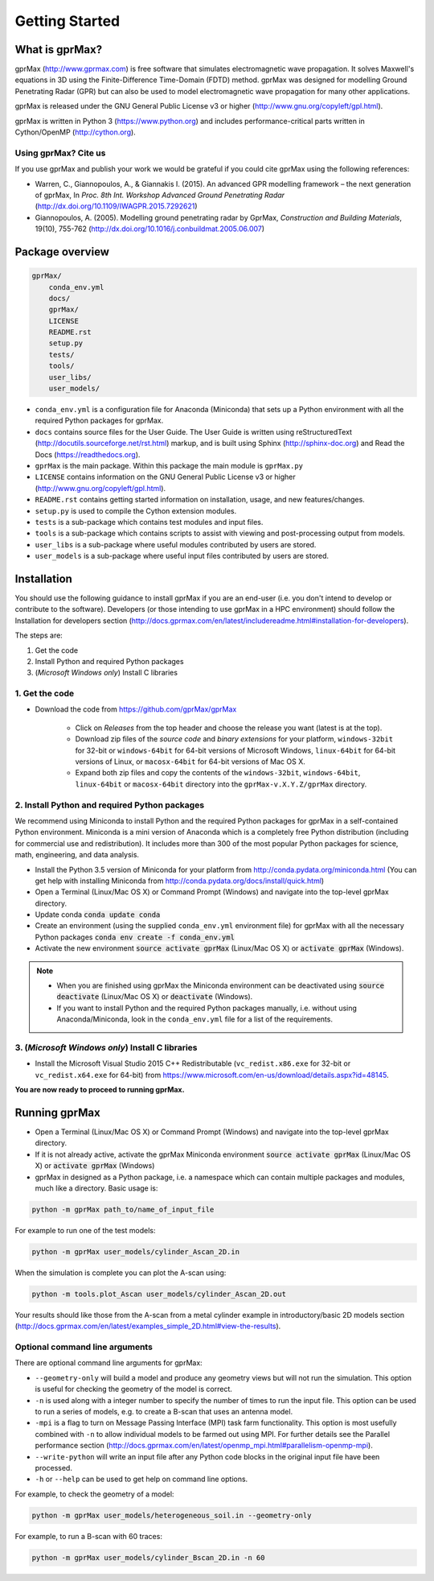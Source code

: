 
***************
Getting Started
***************

.. image:: https://readthedocs.org/projects/gprmax/badge/?version=latest
    :target: http://docs.gprmax.com/en/latest/?badge=latest
    :alt: Documentation Status

What is gprMax?
===============

gprMax (http://www.gprmax.com) is free software that simulates electromagnetic wave propagation. It solves Maxwell's equations in 3D using the Finite-Difference Time-Domain (FDTD) method. gprMax was designed for modelling Ground Penetrating Radar (GPR) but can also be used to model electromagnetic wave propagation for many other applications.

gprMax is released under the GNU General Public License v3 or higher (http://www.gnu.org/copyleft/gpl.html).

gprMax is written in Python 3 (https://www.python.org) and includes performance-critical parts written in Cython/OpenMP (http://cython.org).

Using gprMax? Cite us
---------------------

If you use gprMax and publish your work we would be grateful if you could cite gprMax using the following references:

* Warren, C., Giannopoulos, A., & Giannakis I. (2015). An advanced GPR modelling framework – the next generation of gprMax, In `Proc. 8th Int. Workshop Advanced Ground Penetrating Radar` (http://dx.doi.org/10.1109/IWAGPR.2015.7292621)
* Giannopoulos, A. (2005). Modelling ground penetrating radar by GprMax, `Construction and Building Materials`, 19(10), 755-762 (http://dx.doi.org/10.1016/j.conbuildmat.2005.06.007)

Package overview
================

.. code-block:: none

    gprMax/
        conda_env.yml
        docs/
        gprMax/
        LICENSE
        README.rst
        setup.py
        tests/
        tools/
        user_libs/
        user_models/


* ``conda_env.yml`` is a configuration file for Anaconda (Miniconda) that sets up a Python environment with all the required Python packages for gprMax.
* ``docs`` contains source files for the User Guide. The User Guide is written using reStructuredText (http://docutils.sourceforge.net/rst.html) markup, and is built using Sphinx (http://sphinx-doc.org) and Read the Docs (https://readthedocs.org).
* ``gprMax`` is the main package. Within this package the main module is ``gprMax.py``
* ``LICENSE`` contains information on the GNU General Public License v3 or higher (http://www.gnu.org/copyleft/gpl.html).
* ``README.rst`` contains getting started information on installation, usage, and new features/changes.
* ``setup.py`` is used to compile the Cython extension modules.
* ``tests`` is a sub-package which contains test modules and input files.
* ``tools`` is a sub-package which contains scripts to assist with viewing and post-processing output from models.
* ``user_libs`` is a sub-package where useful modules contributed by users are stored.
* ``user_models`` is a sub-package where useful input files contributed by users are stored.

Installation
============

You should use the following guidance to install gprMax if you are an end-user (i.e. you don't intend to develop or contribute to the software). Developers (or those intending to use gprMax in a HPC environment) should follow the Installation for developers section (http://docs.gprmax.com/en/latest/includereadme.html#installation-for-developers).

The steps are:

1. Get the code
2. Install Python and required Python packages
3. (*Microsoft Windows only*) Install C libraries

1. Get the code
---------------

* Download the code from https://github.com/gprMax/gprMax

    * Click on *Releases* from the top header and choose the release you want (latest is at the top).
    * Download zip files of the *source code* and *binary extensions* for your platform, ``windows-32bit`` for 32-bit or ``windows-64bit`` for 64-bit versions of Microsoft Windows, ``linux-64bit`` for 64-bit versions of Linux, or ``macosx-64bit`` for 64-bit versions of Mac OS X.
    * Expand both zip files and copy the contents of the ``windows-32bit``, ``windows-64bit``, ``linux-64bit`` or ``macosx-64bit`` directory into the ``gprMax-v.X.Y.Z/gprMax`` directory.

2. Install Python and required Python packages
----------------------------------------------

We recommend using Miniconda to install Python and the required Python packages for gprMax in a self-contained Python environment. Miniconda is a mini version of Anaconda which is a completely free Python distribution (including for commercial use and redistribution). It includes more than 300 of the most popular Python packages for science, math, engineering, and data analysis.

* Install the Python 3.5 version of Miniconda for your platform from http://conda.pydata.org/miniconda.html (You can get help with installing Miniconda from http://conda.pydata.org/docs/install/quick.html)
* Open a Terminal (Linux/Mac OS X) or Command Prompt (Windows) and navigate into the top-level gprMax directory.
* Update conda :code:`conda update conda`
* Create an environment (using the supplied ``conda_env.yml`` environment file) for gprMax with all the necessary Python packages :code:`conda env create -f conda_env.yml`
* Activate the new environment :code:`source activate gprMax` (Linux/Mac OS X) or :code:`activate gprMax` (Windows).

.. note::
    * When you are finished using gprMax the Miniconda environment can be deactivated using :code:`source deactivate` (Linux/Mac OS X)  or :code:`deactivate` (Windows).
    * If you want to install Python and the required Python packages manually, i.e. without using Anaconda/Miniconda, look in the ``conda_env.yml`` file for a list of the requirements.

3. (*Microsoft Windows only*) Install C libraries
-------------------------------------------------

* Install the Microsoft Visual Studio 2015 C++ Redistributable (``vc_redist.x86.exe`` for 32-bit or ``vc_redist.x64.exe`` for 64-bit) from https://www.microsoft.com/en-us/download/details.aspx?id=48145.

**You are now ready to proceed to running gprMax.**

Running gprMax
==============

* Open a Terminal (Linux/Mac OS X) or Command Prompt (Windows) and navigate into the top-level gprMax directory.
* If it is not already active, activate the gprMax Miniconda environment :code:`source activate gprMax` (Linux/Mac OS X) or :code:`activate gprMax` (Windows)
* gprMax in designed as a Python package, i.e. a namespace which can contain multiple packages and modules, much like a directory. Basic usage is:

.. code-block:: none

    python -m gprMax path_to/name_of_input_file

For example to run one of the test models:

.. code-block:: none

    python -m gprMax user_models/cylinder_Ascan_2D.in

When the simulation is complete you can plot the A-scan using:

.. code-block:: none

    python -m tools.plot_Ascan user_models/cylinder_Ascan_2D.out

Your results should like those from the A-scan from a metal cylinder example in introductory/basic 2D models section (http://docs.gprmax.com/en/latest/examples_simple_2D.html#view-the-results).

Optional command line arguments
-------------------------------

There are optional command line arguments for gprMax:

* ``--geometry-only`` will build a model and produce any geometry views but will not run the simulation. This option is useful for checking the geometry of the model is correct.
* ``-n`` is used along with a integer number to specify the number of times to run the input file. This option can be used to run a series of models, e.g. to create a B-scan that uses an antenna model.
* ``-mpi`` is a flag to turn on Message Passing Interface (MPI) task farm functionality. This option is most usefully combined with ``-n`` to allow individual models to be farmed out using MPI. For further details see the Parallel performance section (http://docs.gprmax.com/en/latest/openmp_mpi.html#parallelism-openmp-mpi).
* ``--write-python`` will write an input file after any Python code blocks in the original input file have been processed.
* ``-h`` or ``--help`` can be used to get help on command line options.

For example, to check the geometry of a model:

.. code-block:: none

    python -m gprMax user_models/heterogeneous_soil.in --geometry-only

For example, to run a B-scan with 60 traces:

.. code-block:: none

    python -m gprMax user_models/cylinder_Bscan_2D.in -n 60




